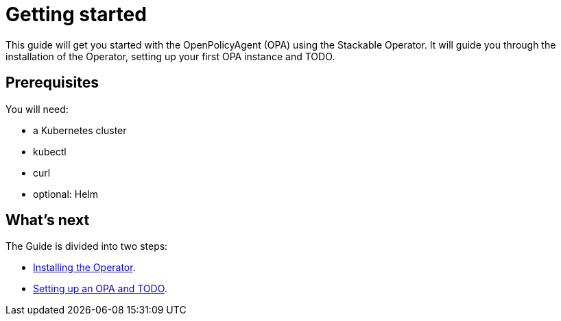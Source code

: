 = Getting started

This guide will get you started with the OpenPolicyAgent (OPA) using the Stackable Operator. It will guide you through the installation of the Operator, setting up your first OPA instance and TODO.

== Prerequisites

You will need:

* a Kubernetes cluster
* kubectl
* curl
* optional: Helm

== What's next

The Guide is divided into two steps:

* xref:installation.adoc[Installing the Operator].
* xref:first_steps.adoc[Setting up an OPA and TODO].
